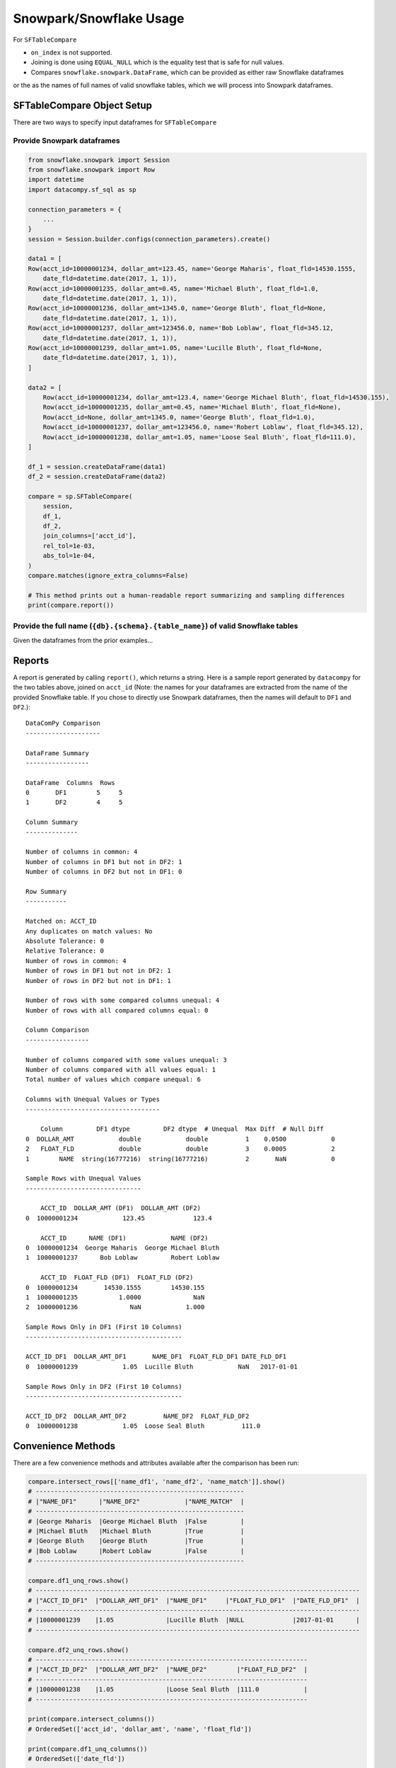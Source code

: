 Snowpark/Snowflake Usage
========================

For ``SFTableCompare``

- ``on_index`` is not supported.
- Joining is done using ``EQUAL_NULL`` which is the equality test that is safe for null values.
- Compares ``snowflake.snowpark.DataFrame``, which can be provided as either raw Snowflake dataframes
or the as the names of full names of valid snowflake tables, which we will process into Snowpark dataframes.


SFTableCompare Object Setup
---------------------------------------------------
There are two ways to specify input dataframes for ``SFTableCompare``

Provide Snowpark dataframes
^^^^^^^^^^^^^^^^^^^^^^^^^^^

.. code-block:: python

    from snowflake.snowpark import Session
    from snowflake.snowpark import Row
    import datetime
    import datacompy.sf_sql as sp

    connection_parameters = {
        ...
    }
    session = Session.builder.configs(connection_parameters).create()

    data1 = [
    Row(acct_id=10000001234, dollar_amt=123.45, name='George Maharis', float_fld=14530.1555,
        date_fld=datetime.date(2017, 1, 1)),
    Row(acct_id=10000001235, dollar_amt=0.45, name='Michael Bluth', float_fld=1.0,
        date_fld=datetime.date(2017, 1, 1)),
    Row(acct_id=10000001236, dollar_amt=1345.0, name='George Bluth', float_fld=None,
        date_fld=datetime.date(2017, 1, 1)),
    Row(acct_id=10000001237, dollar_amt=123456.0, name='Bob Loblaw', float_fld=345.12,
        date_fld=datetime.date(2017, 1, 1)),
    Row(acct_id=10000001239, dollar_amt=1.05, name='Lucille Bluth', float_fld=None,
        date_fld=datetime.date(2017, 1, 1)),
    ]

    data2 = [
        Row(acct_id=10000001234, dollar_amt=123.4, name='George Michael Bluth', float_fld=14530.155),
        Row(acct_id=10000001235, dollar_amt=0.45, name='Michael Bluth', float_fld=None),
        Row(acct_id=None, dollar_amt=1345.0, name='George Bluth', float_fld=1.0),
        Row(acct_id=10000001237, dollar_amt=123456.0, name='Robert Loblaw', float_fld=345.12),
        Row(acct_id=10000001238, dollar_amt=1.05, name='Loose Seal Bluth', float_fld=111.0),
    ]

    df_1 = session.createDataFrame(data1)
    df_2 = session.createDataFrame(data2)

    compare = sp.SFTableCompare(
        session,
        df_1,
        df_2,
        join_columns=['acct_id'],
        rel_tol=1e-03,
        abs_tol=1e-04,
    )
    compare.matches(ignore_extra_columns=False)

    # This method prints out a human-readable report summarizing and sampling differences
    print(compare.report())


Provide the full name (``{db}.{schema}.{table_name}``) of valid Snowflake tables
^^^^^^^^^^^^^^^^^^^^^^^^^^^^^^^^^^^^^^^^^^^^^^^^^^^^^^^^^^^^^^^^^^^^^^^^^^^^^^^^
Given the dataframes from the prior examples...

.. code-block:: python
    df_1.write.mode("overwrite").save_as_table("toy_table_1")
    df_2.write.mode("overwrite").save_as_table("toy_table_2")

    compare = sp.SFTableCompare(
        session,
        f"{db}.{schema}.toy_table_1",
        f"{db}.{schema}.toy_table_2",
        join_columns=['acct_id'],
        rel_tol=1e-03,
        abs_tol=1e-04,
    )
    compare.matches(ignore_extra_columns=False)

    # This method prints out a human-readable report summarizing and sampling differences
    print(compare.report())

Reports
-------

A report is generated by calling ``report()``, which returns a string.
Here is a sample report generated by ``datacompy`` for the two tables above,
joined on ``acct_id`` (Note: the names for your dataframes are extracted from
the name of the provided Snowflake table. If you chose to directly use Snowpark
dataframes, then the names will default to ``DF1`` and ``DF2``.)::

    DataComPy Comparison
    --------------------

    DataFrame Summary
    -----------------

    DataFrame  Columns  Rows
    0       DF1        5     5
    1       DF2        4     5

    Column Summary
    --------------

    Number of columns in common: 4
    Number of columns in DF1 but not in DF2: 1
    Number of columns in DF2 but not in DF1: 0

    Row Summary
    -----------

    Matched on: ACCT_ID
    Any duplicates on match values: No
    Absolute Tolerance: 0
    Relative Tolerance: 0
    Number of rows in common: 4
    Number of rows in DF1 but not in DF2: 1
    Number of rows in DF2 but not in DF1: 1

    Number of rows with some compared columns unequal: 4
    Number of rows with all compared columns equal: 0

    Column Comparison
    -----------------

    Number of columns compared with some values unequal: 3
    Number of columns compared with all values equal: 1
    Total number of values which compare unequal: 6

    Columns with Unequal Values or Types
    ------------------------------------

        Column         DF1 dtype         DF2 dtype  # Unequal  Max Diff  # Null Diff
    0  DOLLAR_AMT            double            double          1    0.0500            0
    2   FLOAT_FLD            double            double          3    0.0005            2
    1        NAME  string(16777216)  string(16777216)          2       NaN            0

    Sample Rows with Unequal Values
    -------------------------------

        ACCT_ID  DOLLAR_AMT (DF1)  DOLLAR_AMT (DF2)
    0  10000001234            123.45             123.4

        ACCT_ID      NAME (DF1)            NAME (DF2)
    0  10000001234  George Maharis  George Michael Bluth
    1  10000001237      Bob Loblaw         Robert Loblaw

        ACCT_ID  FLOAT_FLD (DF1)  FLOAT_FLD (DF2)
    0  10000001234       14530.1555        14530.155
    1  10000001235           1.0000              NaN
    2  10000001236              NaN            1.000

    Sample Rows Only in DF1 (First 10 Columns)
    ------------------------------------------

    ACCT_ID_DF1  DOLLAR_AMT_DF1       NAME_DF1  FLOAT_FLD_DF1 DATE_FLD_DF1
    0  10000001239            1.05  Lucille Bluth            NaN   2017-01-01

    Sample Rows Only in DF2 (First 10 Columns)
    ------------------------------------------

    ACCT_ID_DF2  DOLLAR_AMT_DF2          NAME_DF2  FLOAT_FLD_DF2
    0  10000001238            1.05  Loose Seal Bluth          111.0


Convenience Methods
-------------------

There are a few convenience methods and attributes available after the comparison has been run:

.. code-block:: python

    compare.intersect_rows[['name_df1', 'name_df2', 'name_match']].show()
    # --------------------------------------------------------
    # |"NAME_DF1"      |"NAME_DF2"            |"NAME_MATCH"  |
    # --------------------------------------------------------
    # |George Maharis  |George Michael Bluth  |False         |
    # |Michael Bluth   |Michael Bluth         |True          |
    # |George Bluth    |George Bluth          |True          |
    # |Bob Loblaw      |Robert Loblaw         |False         |
    # --------------------------------------------------------

    compare.df1_unq_rows.show()
    # ---------------------------------------------------------------------------------------
    # |"ACCT_ID_DF1"  |"DOLLAR_AMT_DF1"  |"NAME_DF1"     |"FLOAT_FLD_DF1"  |"DATE_FLD_DF1"  |
    # ---------------------------------------------------------------------------------------
    # |10000001239    |1.05              |Lucille Bluth  |NULL             |2017-01-01      |
    # ---------------------------------------------------------------------------------------

    compare.df2_unq_rows.show()
    # -------------------------------------------------------------------------
    # |"ACCT_ID_DF2"  |"DOLLAR_AMT_DF2"  |"NAME_DF2"        |"FLOAT_FLD_DF2"  |
    # -------------------------------------------------------------------------
    # |10000001238    |1.05              |Loose Seal Bluth  |111.0            |
    # -------------------------------------------------------------------------

    print(compare.intersect_columns())
    # OrderedSet(['acct_id', 'dollar_amt', 'name', 'float_fld'])

    print(compare.df1_unq_columns())
    # OrderedSet(['date_fld'])

    print(compare.df2_unq_columns())
    # OrderedSet()

Duplicate rows
--------------

Datacompy will try to handle rows that are duplicate in the join columns.  It does this behind the
scenes by generating a unique ID within each unique group of the join columns.  For example, if you
have two dataframes you're trying to join on acct_id:

=========== ================
acct_id     name
=========== ================
1           George Maharis
1           Michael Bluth
2           George Bluth
=========== ================

=========== ================
acct_id     name
=========== ================
1           George Maharis
1           Michael Bluth
1           Tony Wonder
2           George Bluth
=========== ================

Datacompy will generate a unique temporary ID for joining:

=========== ================ ========
acct_id     name             temp_id
=========== ================ ========
1           George Maharis   0
1           Michael Bluth    1
2           George Bluth     0
=========== ================ ========

=========== ================ ========
acct_id     name             temp_id
=========== ================ ========
1           George Maharis   0
1           Michael Bluth    1
1           Tony Wonder      2
2           George Bluth     0
=========== ================ ========

And then merge the two dataframes on a combination of the join_columns you specified and the temporary
ID, before dropping the temp_id again.  So the first two rows in the first dataframe will match the
first two rows in the second dataframe, and the third row in the second dataframe will be recognized
as uniquely in the second.

Additional considerations
-------------------------
- It is strongly recommended against joining on float columns (or any column with floating point precision).
Columns joining tables are compared on the basis of an exact comparison, therefore if the values comparing
your float columns are not exact, you will likely get unexpected results.
- Case-sensitive columns are only partially supported. We essentially treat case-sensitive
columns as if they are case-insensitive. Therefore you may use case-sensitive columns as long as
you don't have several columns with the same name differentiated only be case sensitivity.
